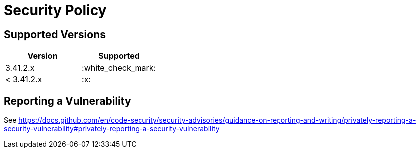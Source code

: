 = Security Policy
:sqlite-version: 3.41.2

== Supported Versions

|===
|Version |Supported

|{sqlite-version}.x |:white_check_mark:
|&lt; {sqlite-version}.x |:x:
|===

== Reporting a Vulnerability

See https://docs.github.com/en/code-security/security-advisories/guidance-on-reporting-and-writing/privately-reporting-a-security-vulnerability#privately-reporting-a-security-vulnerability